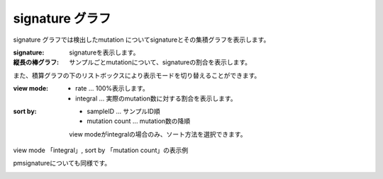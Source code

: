 ========================
signature グラフ |new|
========================

signature グラフでは検出したmutation についてsignatureとその集積グラフを表示します。

:signature:
  signatureを表示します。

:縦長の棒グラフ:
  サンプルごとmutationについて、signatureの割合を表示します。

.. image:: image/sig_dummy.PNG
  :scale: 100%

また、積算グラフの下のリストボックスにより表示モードを切り替えることができます。

:view mode:
  - rate ... 100%表示します。
  - integral ... 実際のmutation数に対する割合を表示します。

:sort by:
  - sampleID ... サンプルID順
  - mutation count ... mutation数の降順

  view modeがintegralの場合のみ、ソート方法を選択できます。


view mode 「integral」, sort by 「mutation count」の表示例

.. image:: image/sig_operation1.PNG
  :scale: 100%

pmsignatureについても同様です。

.. image:: image/pmsig_dummy.PNG
  :scale: 100%

.. |new| image:: image/tab_001.gif